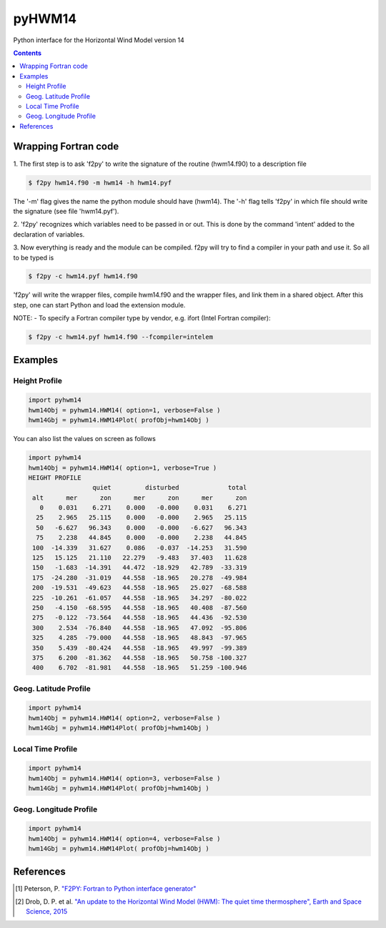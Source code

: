 ======
pyHWM14
======
Python interface for the Horizontal Wind Model version 14

.. contents::

Wrapping Fortran code
=====================

1. The first step is to ask 'f2py' to write the signature of the routine (hwm14.f90) to 
a description file

.. code-block:: bash

    $ f2py hwm14.f90 -m hwm14 -h hwm14.pyf
    
The '-m' flag gives the name the python module should have (hwm14). The '-h' flag tells 
'f2py' in which file should write the signature (see file 'hwm14.pyf').

2. 'f2py' recognizes which variables need to be passed in or out. This is done by the command 
'intent' added to the declaration of variables. 

3. Now everything is ready and the module can be compiled. f2py will try to find a compiler 
in your path and use it. So all to be typed is

.. code-block:: bash

    $ f2py -c hwm14.pyf hwm14.f90

'f2py' will write the wrapper files, compile hwm14.f90 and the wrapper files, and link them 
in a shared object. After this step, one can start Python and load the extension module.

NOTE:
- To specify a Fortran compiler type by vendor, e.g. ifort (Intel Fortran compiler):

.. code-block:: bash

    $ f2py -c hwm14.pyf hwm14.f90 --fcompiler=intelem

Examples
========

--------------
Height Profile
--------------

.. code-block:: bash

    import pyhwm14
    hwm14Obj = pyhwm14.HWM14( option=1, verbose=False )
    hwm14Gbj = pyhwm14.HWM14Plot( profObj=hwm14Obj )
    
.. image:: graphics/figure_1.png
    :scale: 100 %

You can also list the values on screen as follows

.. code-block:: bash

    import pyhwm14
    hwm14Obj = pyhwm14.HWM14( option=1, verbose=True )
    HEIGHT PROFILE
                     quiet         disturbed             total
     alt      mer      zon      mer      zon      mer      zon
       0    0.031    6.271    0.000   -0.000    0.031    6.271
      25    2.965   25.115    0.000   -0.000    2.965   25.115
      50   -6.627   96.343    0.000   -0.000   -6.627   96.343
      75    2.238   44.845    0.000   -0.000    2.238   44.845
     100  -14.339   31.627    0.086   -0.037  -14.253   31.590
     125   15.125   21.110   22.279   -9.483   37.403   11.628
     150   -1.683  -14.391   44.472  -18.929   42.789  -33.319
     175  -24.280  -31.019   44.558  -18.965   20.278  -49.984
     200  -19.531  -49.623   44.558  -18.965   25.027  -68.588
     225  -10.261  -61.057   44.558  -18.965   34.297  -80.022
     250   -4.150  -68.595   44.558  -18.965   40.408  -87.560
     275   -0.122  -73.564   44.558  -18.965   44.436  -92.530
     300    2.534  -76.840   44.558  -18.965   47.092  -95.806
     325    4.285  -79.000   44.558  -18.965   48.843  -97.965
     350    5.439  -80.424   44.558  -18.965   49.997  -99.389
     375    6.200  -81.362   44.558  -18.965   50.758 -100.327
     400    6.702  -81.981   44.558  -18.965   51.259 -100.946

----------------------
Geog. Latitude Profile
----------------------

.. code-block:: bash

    import pyhwm14
    hwm14Obj = pyhwm14.HWM14( option=2, verbose=False )
    hwm14Gbj = pyhwm14.HWM14Plot( profObj=hwm14Obj )
    
.. image:: graphics/figure_2.png
    :scale: 100 %

------------------
Local Time Profile
------------------

.. code-block:: bash

    import pyhwm14
    hwm14Obj = pyhwm14.HWM14( option=3, verbose=False )
    hwm14Gbj = pyhwm14.HWM14Plot( profObj=hwm14Obj )

.. image:: graphics/figure_3.png
    :scale: 100 %

-----------------------
Geog. Longitude Profile
-----------------------

.. code-block:: bash

    import pyhwm14
    hwm14Obj = pyhwm14.HWM14( option=4, verbose=False )
    hwm14Gbj = pyhwm14.HWM14Plot( profObj=hwm14Obj )

.. image:: graphics/figure_4.png
    :scale: 100 %

References
==========

.. [1] Peterson, P. `"F2PY: Fortran to Python interface generator" <https://sysbio.ioc.ee/projects/f2py2e/>`_

.. [2] Drob, D. P. et al. `"An update to the Horizontal Wind Model (HWM): The quiet time thermosphere", Earth and Space Science, 2015 <http://onlinelibrary.wiley.com/doi/10.1002/2014EA000089/full>`_

